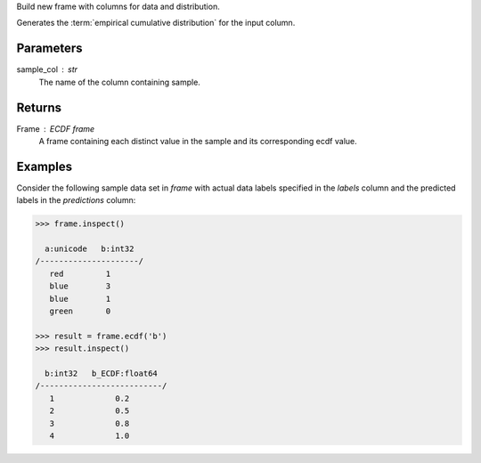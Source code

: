 Build new frame with columns for data and distribution.

Generates the :term:`empirical cumulative distribution` for the input column.

Parameters
----------
sample_col : str
    The name of the column containing sample.

Returns
-------
Frame : ECDF frame
    A frame containing each distinct value in the sample and its
    corresponding ecdf value.

Examples
--------
Consider the following sample data set in *frame* with actual data labels
specified in the *labels* column and the predicted labels in the
*predictions* column:

.. code::

    >>> frame.inspect()

      a:unicode   b:int32
    /---------------------/
       red         1
       blue        3
       blue        1
       green       0

    >>> result = frame.ecdf('b')
    >>> result.inspect()

      b:int32   b_ECDF:float64
    /--------------------------/
       1             0.2
       2             0.5
       3             0.8
       4             1.0

